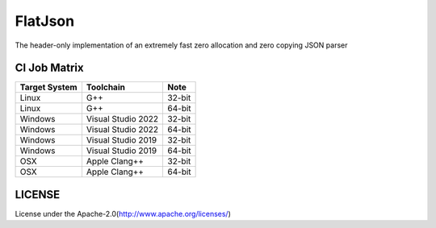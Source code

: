 FlatJson
============

The header-only implementation of an extremely fast zero allocation and zero copying JSON parser

.. image:: https://img.shields.io/github/forks/nixman/flatjson?style=social
.. image:: https://img.shields.io/github/stars/nixman/flatjson?style=social

.. |release-badge| image:: https://img.shields.io/github/v/release/nixman/flatjson
               :alt: Release
               :target: https://github.com/nixman/flatjson/releases

.. |code-size-badge| image:: https://img.shields.io/github/languages/code-size/nixman/flatjson
                     :alt: Code size
                     :target: https://github.com/nixman/flatjson

.. |repo-size-badge| image:: https://img.shields.io/github/repo-size/nixman/flatjson
                     :alt: Repo size
                     :target: https://github.com/nixman/flatjson

.. |forks-badge| image:: https://img.shields.io/github/forks/nixman/flatjson?style=social
                  :alt: Forks
                  :target: https://github.com/nixman/flatjson

.. |stars-badge| image:: https://img.shields.io/github/stars/nixman/flatjson?style=social
                 :alt: Stars
                 :target: https://github.com/nixman/flatjson

.. |ci-badge|  image:: https://github.com/nixman/flatjson/actions/workflows/c-cpp.yml/badge.svg
               :alt: CI build status
               :target: https://github.com/nixman/flatjson/actions/workflows/c-cpp.yml

|release-badge| |code-size-badge| |repo-size-badge| |ci-badge|

CI Job Matrix
----------------

+---------------+--------------------+-----------------------+
| Target System | Toolchain          | Note                  |
+===============+====================+=======================+
| Linux         | G++                | 32-bit                |
+---------------+--------------------+-----------------------+
| Linux         | G++                | 64-bit                |
+---------------+--------------------+-----------------------+
| Windows       | Visual Studio 2022 | 32-bit                |
+---------------+--------------------+-----------------------+
| Windows       | Visual Studio 2022 | 64-bit                |
+---------------+--------------------+-----------------------+
| Windows       | Visual Studio 2019 | 32-bit                |
+---------------+--------------------+-----------------------+
| Windows       | Visual Studio 2019 | 64-bit                |
+---------------+--------------------+-----------------------+
| OSX           | Apple Clang++      | 32-bit                |
+---------------+--------------------+-----------------------+
| OSX           | Apple Clang++      | 64-bit                |
+---------------+--------------------+-----------------------+

LICENSE
------------

License under the Apache-2.0(http://www.apache.org/licenses/)

